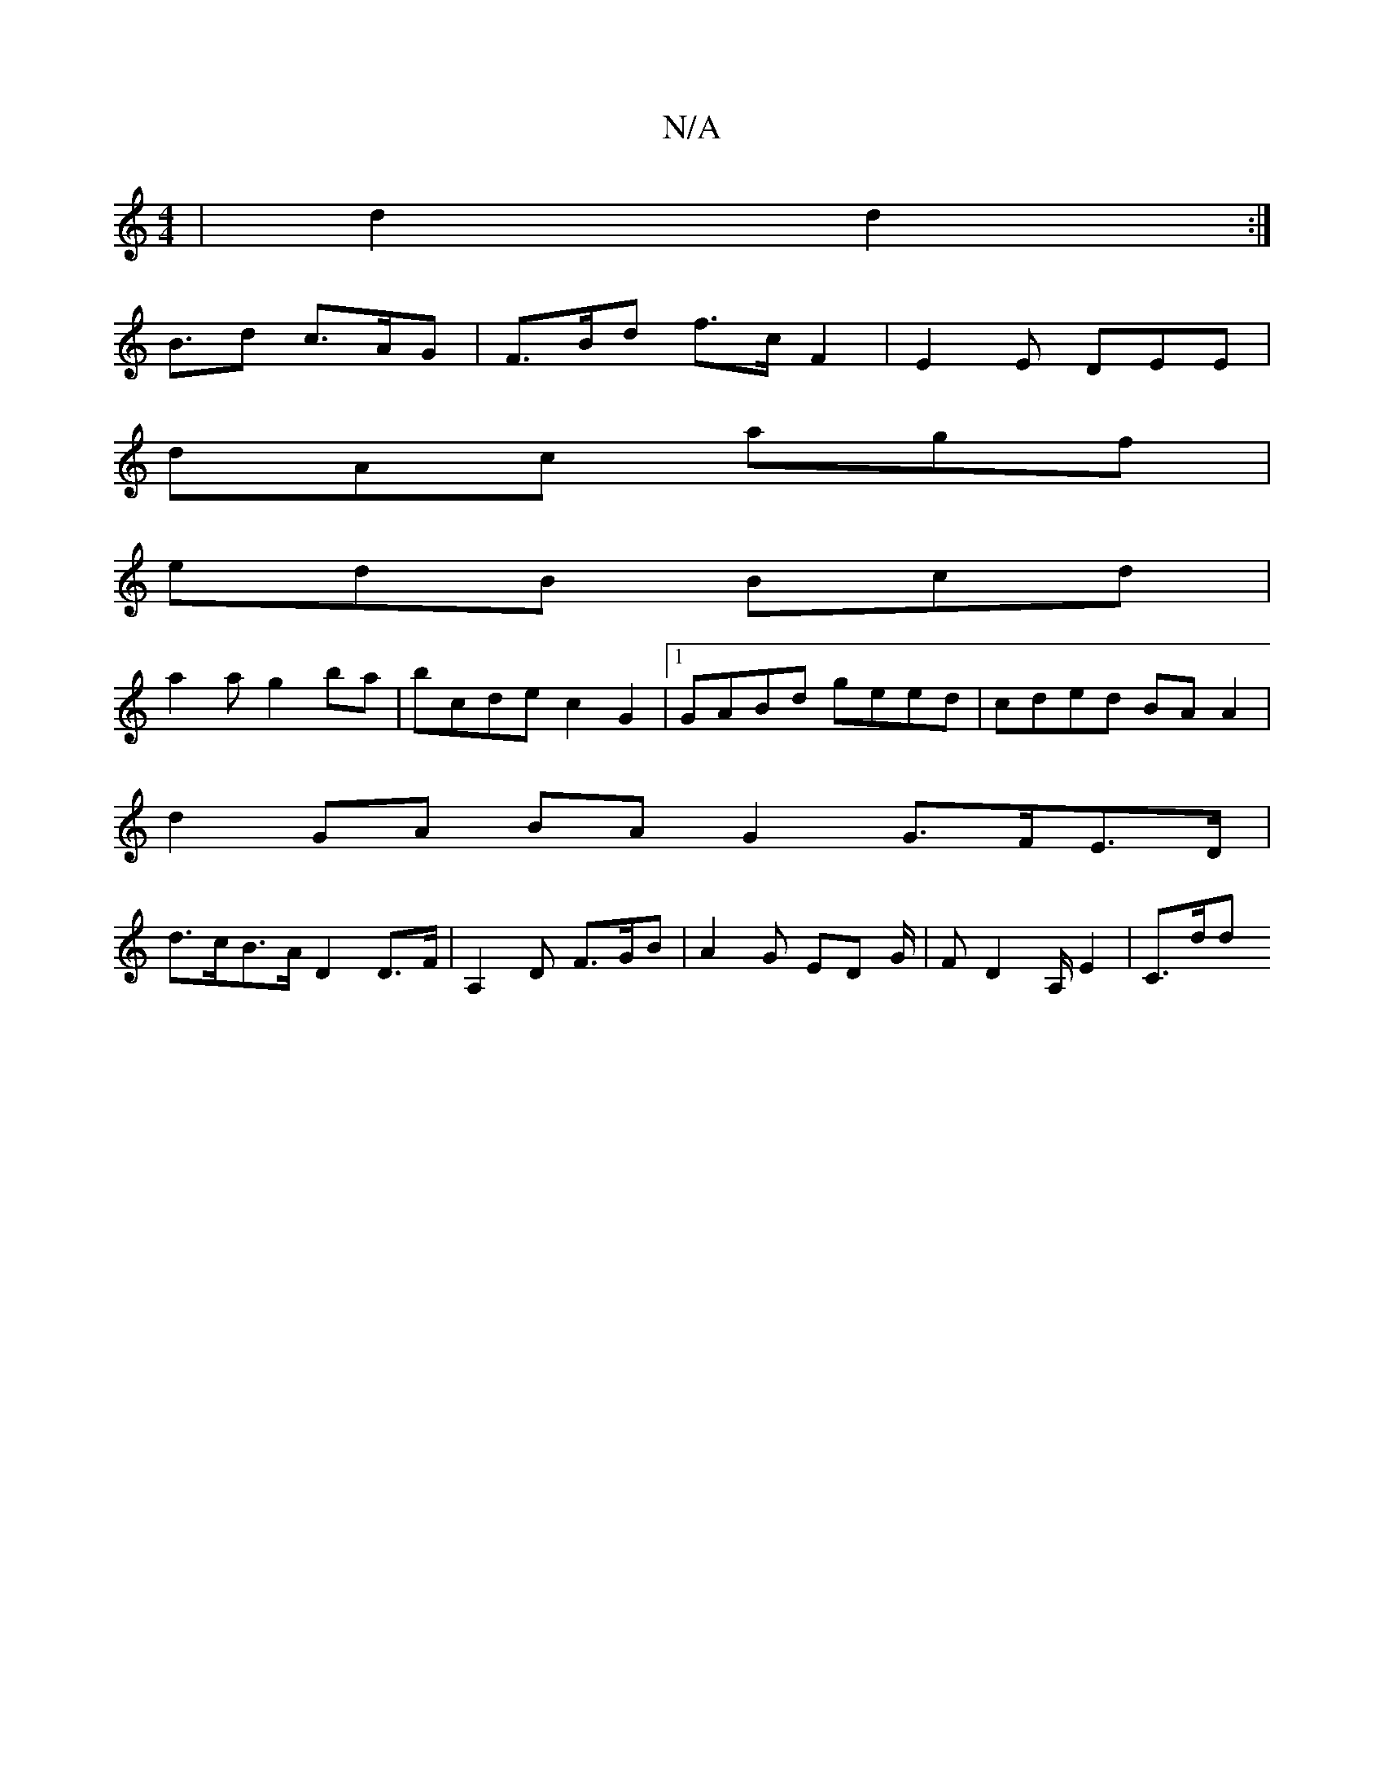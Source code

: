 X:1
T:N/A
M:4/4
R:N/A
K:Cmajor
 | d2 d2 :|
B>d2 c>AG | F>Bd f>cF2 | E2 E DEE |
dAc agf |
edB Bcd |
a2 a g2ba | bcde c2G2 |[1 GABd geed | cded BA A2 |
d2 GA BA G2 G>FE>D |
d>cB>A D2 D>F | A,2 D F>GB | A2 G ED G/2|F D2 A,/ E2 | C>dod